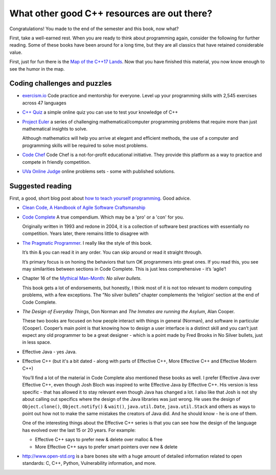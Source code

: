 ..  Copyright (C)  Dave Parillo.  Permission is granted to copy, distribute
    and/or modify this document under the terms of the GNU Free Documentation
    License, Version 1.3 or any later version published by the Free Software
    Foundation; with Invariant Sections being Forward, Prefaces, and
    Contributor List, no Front-Cover Texts, and no Back-Cover Texts.  A copy of
    the license is included in the section entitled "GNU Free Documentation
    License".


.. index::
   pair: FAQ; more C++ resources

What other good C++ resources are out there?
============================================
Congratulations!
You made to the end of the semester and this book, now what?

First, take a well-earned rest.  
When you are ready to think about programming again,
consider the following for further reading.
Some of these books have been around for a long time,
but they are all classics that have retained considerable value.

First, just for fun there is the
`Map of the C++17 Lands <http://fearlesscoder.blogspot.com/2017/02/the-c17-lands.html>`__.
Now that you have finished this material, 
you now know enough to see the humor in the map.

Coding challenges and puzzles
-----------------------------
- `exercism.io <https://exercism.io>`__ 
  Code practice and mentorship for everyone.
  Level up your programming skills with 2,545 exercises across 47 languages
- `C++ Quiz <http://cppquiz.org/>`__
  a simple online quiz you can use to test your knowledge of C++
- `Project Euler <https://projecteuler.net>`__
  a series of challenging mathematical/computer programming problems that 
  require more than just mathematical insights to solve.

  Although mathematics will help you arrive at elegant and efficient methods,
  the use of a computer and programming skills will be required to solve most problems.
- `Code Chef <https://www.codechef.com>`__ 
  Code Chef is a not-for-profit educational initiative.
  They provide this platform as a way to practice and compete in friendly competition.
- `UVa Online Judge <https://uva.onlinejudge.org>`__
  online problems sets - some with published solutions.

Suggested reading
-----------------
First, a good, short blog post about
`how to teach yourself programming <http://norvig.com/21-days.html>`__.
Good advice.

- `Clean Code, A Handbook of Agile Software Craftsmanship <https://en.wikipedia.org/wiki/Special:BookSources/9780132350884>`__
- `Code Complete <http://cc2e.com>`__ A true compendium.
  Which may be a 'pro' or a 'con' for you.

  Originally written in 1993 and redone in 2004,
  it is a collection of software best practices with essentially no competition.
  Years later, there remains little to disagree with

- `The Pragmatic Programmer <https://pragprog.com/book/tpp/the-pragmatic-programmer>`__.
  I really like the style of this book.

  It’s thin & you can read it in any order.
  You can skip around or read it straight through.

  It’s primary focus is on honing the behaviors that turn OK programmers into great ones.
  If you read this, you see may similarities between sections in Code Complete.
  This is just less comprehensive - it’s ‘agile’!

- Chapter 16 of the 
  `Mythical Man-Month <https://en.wikipedia.org/wiki/The_Mythical_Man-Month>`__:
  *No silver bullets*.

  This book gets a lot of endorsements, but honestly,
  I think most of it is not too relevant to modern computing problems,
  with a few exceptions.
  The "No silver bullets” chapter complements the ‘religion’
  section at the end of Code Complete.

- *The Design of Everyday Things*, Don Norman and 
  *The Inmates are running the Asylum*, Alan Cooper.

  These two books are focused on how people interact with
  things in general (Norman),
  and software in particular (Cooper).
  Cooper’s main point is that knowing how to design
  a user interface is a distinct skill and
  you can’t just expect any old programmer
  to be a great designer - which is a point made by
  Fred Brooks in No Silver bullets,
  just in less space.
- Effective Java - yes Java.
- Effective C++
  (but it's a bit dated - along with parts of Effective C++,
  More Effective C++ and Effective Modern C++)

  You’ll find a lot of the material in Code Complete also mentioned these books as well.
  I prefer Effective Java over Effective C++, even though Josh Bloch was inspired to write
  Effective Java *by* Effective C++.
  His version is less specific -
  that has allowed it to stay relevant even though Java has changed a lot.
  I also like that Josh is not shy about calling out specifics where
  the design of the Java libraries was just wrong.
  He uses the design of 
  ``Object.clone()``, ``Object.notify()`` & ``wait()``, ``java.util.Date``,
  ``java.util.Stack`` and others as ways to point out how not to make 
  the same mistakes the creators of Java did.
  And he should know - he is one of them.

  One of the interesting things about the Effective C++ series is that you can see how the
  design of the language has evolved over the last 15 or 20 years.
  For example:

  - Effective C++ says to prefer new & delete over malloc & free
  - More Effective C++ says to prefer smart pointers over new & delete

- http://www.open-std.org is a bare bones site with a huge amount of detailed information
  related to open standards: C, C++, Python, Vulnerability information, and more.


